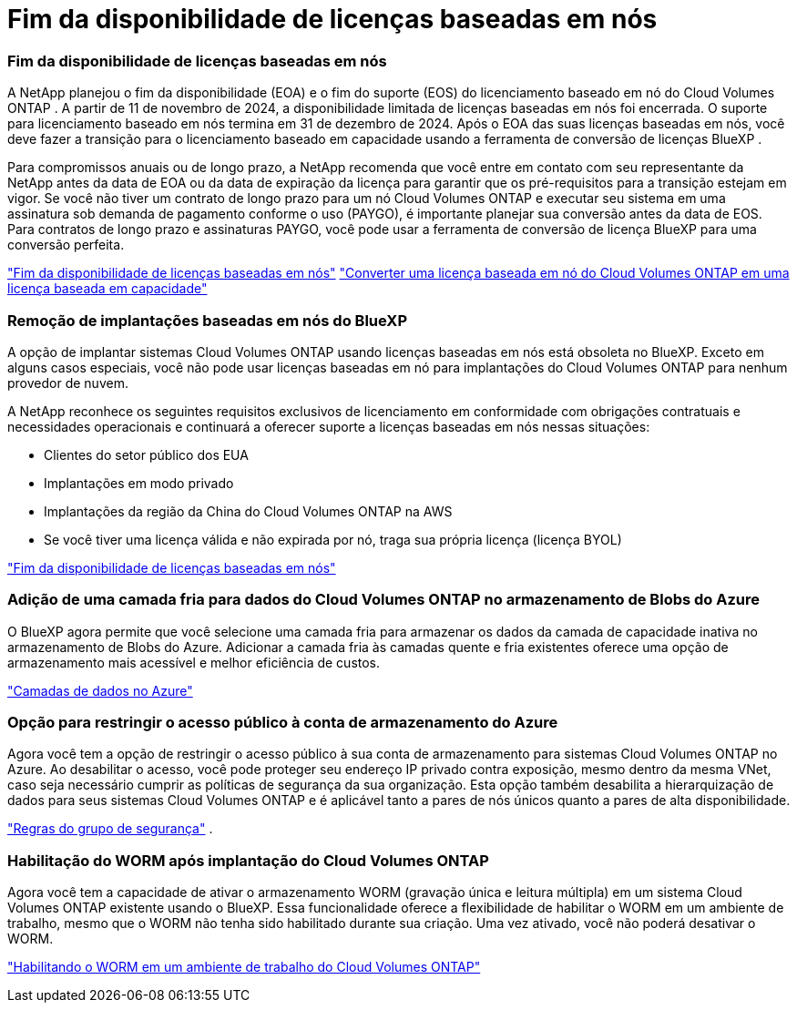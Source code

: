= Fim da disponibilidade de licenças baseadas em nós
:allow-uri-read: 




=== Fim da disponibilidade de licenças baseadas em nós

A NetApp planejou o fim da disponibilidade (EOA) e o fim do suporte (EOS) do licenciamento baseado em nó do Cloud Volumes ONTAP .  A partir de 11 de novembro de 2024, a disponibilidade limitada de licenças baseadas em nós foi encerrada. O suporte para licenciamento baseado em nós termina em 31 de dezembro de 2024.  Após o EOA das suas licenças baseadas em nós, você deve fazer a transição para o licenciamento baseado em capacidade usando a ferramenta de conversão de licenças BlueXP .

Para compromissos anuais ou de longo prazo, a NetApp recomenda que você entre em contato com seu representante da NetApp antes da data de EOA ou da data de expiração da licença para garantir que os pré-requisitos para a transição estejam em vigor.  Se você não tiver um contrato de longo prazo para um nó Cloud Volumes ONTAP e executar seu sistema em uma assinatura sob demanda de pagamento conforme o uso (PAYGO), é importante planejar sua conversão antes da data de EOS.  Para contratos de longo prazo e assinaturas PAYGO, você pode usar a ferramenta de conversão de licença BlueXP para uma conversão perfeita.

https://docs.netapp.com/us-en/bluexp-cloud-volumes-ontap/concept-licensing.html#end-of-availability-of-node-based-licenses["Fim da disponibilidade de licenças baseadas em nós"^] https://docs.netapp.com/us-en/bluexp-cloud-volumes-ontap/task-convert-node-capacity.html["Converter uma licença baseada em nó do Cloud Volumes ONTAP em uma licença baseada em capacidade"^]



=== Remoção de implantações baseadas em nós do BlueXP

A opção de implantar sistemas Cloud Volumes ONTAP usando licenças baseadas em nós está obsoleta no BlueXP.  Exceto em alguns casos especiais, você não pode usar licenças baseadas em nó para implantações do Cloud Volumes ONTAP para nenhum provedor de nuvem.

A NetApp reconhece os seguintes requisitos exclusivos de licenciamento em conformidade com obrigações contratuais e necessidades operacionais e continuará a oferecer suporte a licenças baseadas em nós nessas situações:

* Clientes do setor público dos EUA
* Implantações em modo privado
* Implantações da região da China do Cloud Volumes ONTAP na AWS
* Se você tiver uma licença válida e não expirada por nó, traga sua própria licença (licença BYOL)


https://docs.netapp.com/us-en/bluexp-cloud-volumes-ontap/concept-licensing.html#end-of-availability-of-node-based-licenses["Fim da disponibilidade de licenças baseadas em nós"^]



=== Adição de uma camada fria para dados do Cloud Volumes ONTAP no armazenamento de Blobs do Azure

O BlueXP agora permite que você selecione uma camada fria para armazenar os dados da camada de capacidade inativa no armazenamento de Blobs do Azure.  Adicionar a camada fria às camadas quente e fria existentes oferece uma opção de armazenamento mais acessível e melhor eficiência de custos.

https://docs.netapp.com/us-en/bluexp-cloud-volumes-ontap/concept-data-tiering.html#data-tiering-in-azure["Camadas de dados no Azure"^]



=== Opção para restringir o acesso público à conta de armazenamento do Azure

Agora você tem a opção de restringir o acesso público à sua conta de armazenamento para sistemas Cloud Volumes ONTAP no Azure.  Ao desabilitar o acesso, você pode proteger seu endereço IP privado contra exposição, mesmo dentro da mesma VNet, caso seja necessário cumprir as políticas de segurança da sua organização.  Esta opção também desabilita a hierarquização de dados para seus sistemas Cloud Volumes ONTAP e é aplicável tanto a pares de nós únicos quanto a pares de alta disponibilidade.

https://docs.netapp.com/us-en/bluexp-cloud-volumes-ontap/reference-networking-azure.html#security-group-rules["Regras do grupo de segurança"^] .



=== Habilitação do WORM após implantação do Cloud Volumes ONTAP

Agora você tem a capacidade de ativar o armazenamento WORM (gravação única e leitura múltipla) em um sistema Cloud Volumes ONTAP existente usando o BlueXP.  Essa funcionalidade oferece a flexibilidade de habilitar o WORM em um ambiente de trabalho, mesmo que o WORM não tenha sido habilitado durante sua criação.  Uma vez ativado, você não poderá desativar o WORM.

https://docs.netapp.com/us-en/bluexp-cloud-volumes-ontap/concept-worm.html#enabling-worm-on-a-cloud-volumes-ontap-working-environment["Habilitando o WORM em um ambiente de trabalho do Cloud Volumes ONTAP"^]
